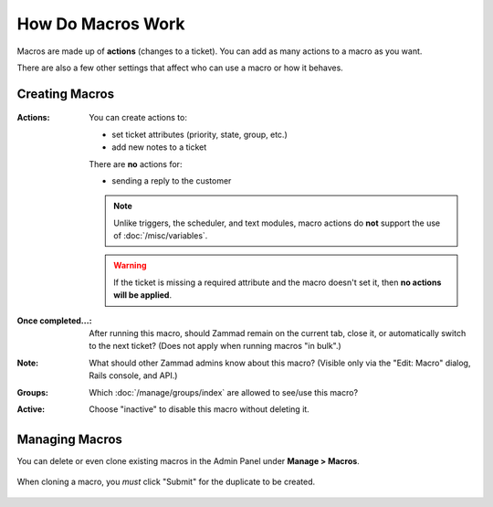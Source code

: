 How Do Macros Work
==================

Macros are made up of **actions** (changes to a ticket).
You can add as many actions to a macro as you want.

There are also a few other settings that affect who can use a macro or how it
behaves.

Creating Macros
---------------

.. figure:: /images/manage/macros/macro-actions.png
   :width: 80%
   :align: center
   :alt: Screenshot showing different possible actions for macros.

:Actions:
   You can create actions to:

   * set ticket attributes (priority, state, group, etc.)
   * add new notes to a ticket

   There are **no** actions for:

   * sending a reply to the customer

   .. note:: Unlike triggers, the scheduler, and text modules,
      macro actions do **not** support the use of
      :doc:`/misc/variables`.

   .. warning:: If the ticket is missing a required attribute
      and the macro doesn't set it, then **no actions will be
      applied**.

:Once completed...:
   After running this macro, should Zammad remain on the current
   tab, close it, or automatically switch to the next ticket?
   (Does not apply when running macros "in bulk".)

:Note:
   What should other Zammad admins know about this macro?
   (Visible only via the "Edit: Macro" dialog, Rails console, and API.)

:Groups:
   Which :doc:`/manage/groups/index` are allowed to see/use this macro?

:Active:
   Choose "inactive" to disable this macro without deleting it.

Managing Macros
---------------

You can delete or even clone existing macros in the Admin Panel under **Manage > Macros**. 

.. figure:: /images/manage/macros/macro-clone-and-remove.gif
   :align: center
   :width: 80%
   :alt: Screencast showing the creation of a new macro via cloning and its removal

   When cloning a macro, you *must* click "Submit" for the duplicate
   to be created.
